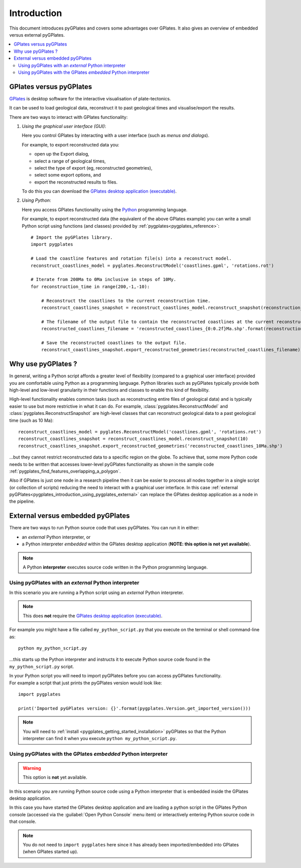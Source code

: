 .. _pygplates_introduction:

Introduction
============

This document introduces pyGPlates and covers some advantages over GPlates.
It also gives an overview of embedded versus external pyGPlates.

.. contents::
   :local:
   :depth: 3

.. _pygplates_introduction_using_gplates_versus_pygplates:

GPlates versus pyGPlates
------------------------

`GPlates <http://www.gplates.org>`_ is desktop software for the interactive visualisation of plate-tectonics.

It can be used to load geological data, reconstruct it to past geological times and visualise/export the results.

There are two ways to interact with GPlates functionality:

#. *Using the graphical user interface (GUI)*:
   
   Here you control GPlates by interacting with a user interface (such as *menus and dialogs*).
   
   For example, to export reconstructed data you:
   
   * open up the Export dialog,
   * select a range of geological times,
   * select the type of export (eg, reconstructed geometries),
   * select some export options, and
   * export the reconstructed results to files.
   
   To do this you can download the `GPlates desktop application (executable) <http://www.gplates.org>`_.
   
#. *Using Python*:
   
   Here you access GPlates functionality using the `Python <http://www.python.org>`_ programming language.
   
   For example, to export reconstructed data (the equivalent of the above GPlates example) you can write a
   small Python script using functions (and classes) provided by :ref:`pygplates<pygplates_reference>`:
   ::

     # Import the pyGPlates library.
     import pygplates
     
     # Load the coastline features and rotation file(s) into a reconstruct model.
     reconstruct_coastlines_model = pyglates.ReconstructModel('coastlines.gpml', 'rotations.rot')

     # Iterate from 200Ma to 0Ma inclusive in steps of 10My.
     for reconstruction_time in range(200,-1,-10):

         # Reconstruct the coastlines to the current reconstruction time.
         reconstruct_coastlines_snapshot = reconstruct_coastlines_model.reconstruct_snapshot(reconstruction_time)
         
         # The filename of the output file to contain the reconstructed coastlines at the current reconstruction time.
         reconstructed_coastlines_filename = 'reconstructed_coastlines_{0:0.2f}Ma.shp'.format(reconstruction_time)
         
         # Save the reconstructed coastlines to the output file.
         reconstruct_coastlines_snapshot.export_reconstructed_geometries(reconstructed_coastlines_filename)

.. _pygplates_introduction_why_use_pygplates:

Why use pyGPlates ?
-------------------

In general, writing a Python script affords a greater level of flexibility (compared to a
graphical user interface) provided you are comfortable using Python as a programming language.
Python libraries such as pyGPlates typically provide both high-level and low-level granularity
in their functions and classes to enable this kind of flexibility.

High-level functionality enables common tasks (such as reconstructing entire files of geological data)
and is typically easier to use but more restrictive in what it can do.
For example, :class:`pygplates.ReconstructModel` and :class:`pygplates.ReconstructSnapshot` are high-level
classes that can reconstruct geological data to a past geological time (such as 10 Ma):
::

  reconstruct_coastlines_model = pyglates.ReconstructModel('coastlines.gpml', 'rotations.rot')
  reconstruct_coastlines_snapshot = reconstruct_coastlines_model.reconstruct_snapshot(10)
  reconstruct_coastlines_snapshot.export_reconstructed_geometries('reconstructed_coastlines_10Ma.shp')

...but they cannot restrict reconstructed data to a specific region on the globe.
To achieve that, some more Python code needs to be written that accesses lower-level pyGPlates functionality
as shown in the sample code :ref:`pygplates_find_features_overlapping_a_polygon`.

Also if GPlates is just one node in a research pipeline then it can be easier to process all nodes
together in a single script (or collection of scripts) reducing the need to interact with a graphical
user interface. In this case :ref:`external pyGPlates<pygplates_introduction_using_pygplates_external>`
can replace the GPlates desktop application as a node in the pipeline.

.. _pygplates_introduction_external_vs_embedded:

External versus embedded pyGPlates
----------------------------------

There are two ways to run Python source code that uses pyGPlates.
You can run it in either:

* an *external* Python interpreter, or
* a Python interpreter *embedded* within the GPlates desktop application (**NOTE: this option is not yet available**).

.. note:: A Python **interpreter** executes source code written in the Python programming language.

.. _pygplates_introduction_using_pygplates_external:

Using pyGPlates with an *external* Python interpreter
^^^^^^^^^^^^^^^^^^^^^^^^^^^^^^^^^^^^^^^^^^^^^^^^^^^^^

In this scenario you are running a Python script using an *external* Python interpreter.

.. note:: This does **not** require the `GPlates desktop application (executable) <http://www.gplates.org>`_.

For example you might have a file called ``my_python_script.py`` that you execute on the terminal or shell command-line as:
::

  python my_python_script.py

...this starts up the Python interpreter and instructs it to execute Python source code found in
the ``my_python_script.py`` script.

| In your Python script you will need to import pyGPlates before you can access pyGPlates functionality.
| For example a script that just prints the pyGPlates version would look like:

::

  import pygplates
  
  print('Imported pyGPlates version: {}'.format(pygplates.Version.get_imported_version()))

.. note:: You will need to :ref:`install <pygplates_getting_started_installation>` pyGPlates so that the
   Python interpreter can find it when you execute ``python my_python_script.py``.

.. _pygplates_introduction_using_pygplates_embedded:

Using pyGPlates with the GPlates *embedded* Python interpreter
^^^^^^^^^^^^^^^^^^^^^^^^^^^^^^^^^^^^^^^^^^^^^^^^^^^^^^^^^^^^^^

.. warning:: This option is **not** yet available.

In this scenario you are running Python source code using a Python interpreter that is embedded inside
the GPlates desktop application.

In this case you have started the GPlates desktop application and are loading a python script in the
GPlates Python console (accessed via the :guilabel:`Open Python Console` menu item) or interactively
entering Python source code in that console.

.. note:: You do not need to ``import pygplates`` here since it has already been imported/embedded
   into GPlates (when GPlates started up).
